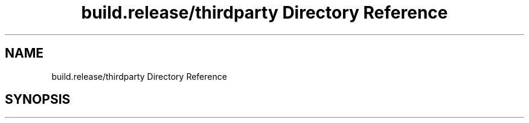 .TH "build.release/thirdparty Directory Reference" 3 "Mon Jun 5 2017" "MuseScore-2.2" \" -*- nroff -*-
.ad l
.nh
.SH NAME
build.release/thirdparty Directory Reference
.SH SYNOPSIS
.br
.PP

